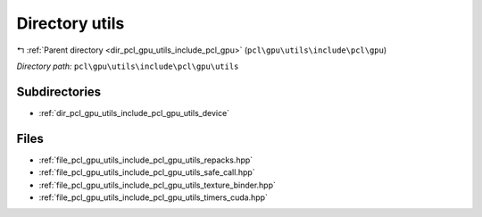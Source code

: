 .. _dir_pcl_gpu_utils_include_pcl_gpu_utils:


Directory utils
===============


|exhale_lsh| :ref:`Parent directory <dir_pcl_gpu_utils_include_pcl_gpu>` (``pcl\gpu\utils\include\pcl\gpu``)

.. |exhale_lsh| unicode:: U+021B0 .. UPWARDS ARROW WITH TIP LEFTWARDS

*Directory path:* ``pcl\gpu\utils\include\pcl\gpu\utils``

Subdirectories
--------------

- :ref:`dir_pcl_gpu_utils_include_pcl_gpu_utils_device`


Files
-----

- :ref:`file_pcl_gpu_utils_include_pcl_gpu_utils_repacks.hpp`
- :ref:`file_pcl_gpu_utils_include_pcl_gpu_utils_safe_call.hpp`
- :ref:`file_pcl_gpu_utils_include_pcl_gpu_utils_texture_binder.hpp`
- :ref:`file_pcl_gpu_utils_include_pcl_gpu_utils_timers_cuda.hpp`


